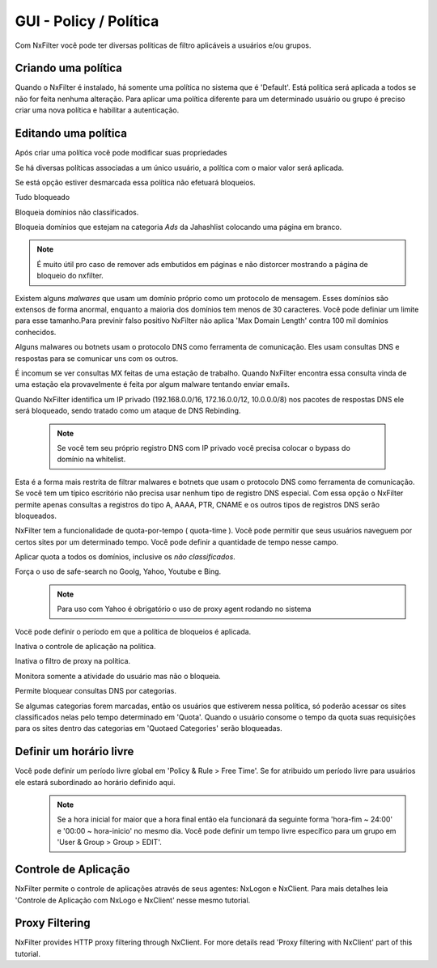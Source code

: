 **********************************
GUI - Policy / Política 
**********************************

Com NxFilter você pode ter diversas políticas de filtro aplicáveis a usuários e/ou grupos.

Criando uma política
**********************************

Quando o NxFilter é instalado, há somente uma política no sistema que é 'Default'. Está política será aplicada a todos se não for feita nenhuma alteração. Para aplicar uma política diferente para um determinado usuário ou grupo é preciso criar uma nova política e habilitar a autenticação.

Editando uma política
**********************************
Após criar uma política você pode modificar suas propriedades

.. envvar:: Priority Points
Se há diversas políticas associadas a um único usuário, a política com o maior valor será aplicada.

.. envvar:: Enable Filter
Se está opção estiver desmarcada essa política não efetuará bloqueios.

.. envvar:: Block All
Tudo bloqueado

.. envvar:: Block Unclassified
Bloqueia domínios não classificados.

.. envvar:: Ad-remove
Bloqueia domínios que estejam na categoria `Ads` da Jahashlist colocando uma página em branco.

.. note:: É muito útil pro caso de remover ads embutidos em páginas e não distorcer mostrando a página de bloqueio do nxfilter.

.. envvar:: Max Domain Length
Existem alguns `malwares` que usam um domínio próprio como um protocolo de mensagem. Esses domínios são extensos de forma anormal, enquanto a maioria dos domínios tem menos de 30 caracteres. Você pode definiar um limite para esse tamanho.Para previnir falso positivo NxFilter não aplica 'Max Domain Length' contra 100 mil domínios conhecidos.

.. envvar:: Block Covert Channel
Alguns malwares ou botnets usam o protocolo DNS como ferramenta de comunicação. Eles usam consultas DNS e respostas para se comunicar uns com os outros.

.. envvar:: Block Mailer Worm
É incomum se ver consultas MX feitas de uma estação de trabalho. Quando NxFilter encontra essa consulta vinda de uma estação ela provavelmente é feita por algum malware tentando enviar emails.

.. envvar:: Block DNS Rebinding
Quando NxFilter identifica um IP privado (192.168.0.0/16, 172.16.0.0/12, 10.0.0.0/8) nos pacotes de respostas DNS ele será bloqueado, sendo tratado como um ataque de DNS Rebinding.

 .. note::
  Se você tem seu próprio registro DNS com IP privado você precisa colocar o bypass do domínio na whitelist.

.. envvar:: Allow 'A' Record Only
Esta é a forma mais restrita de filtrar malwares e botnets que usam o protocolo DNS como ferramenta de comunicação. Se você tem um típico escritório não precisa usar nenhum tipo de registro DNS especial. Com essa opção o NxFilter permite apenas consultas a registros do tipo A, AAAA, PTR, CNAME e os outros tipos de registros DNS serão bloqueados.

.. envvar:: Quota
NxFilter tem a funcionalidade de quota-por-tempo ( quota-time ). Você pode permitir que seus usuários naveguem por certos sites por um determinado tempo. Você pode definir a quantidade de tempo nesse campo.

.. envvar:: Quota All
Aplicar quota a todos os domínios, inclusive os `não classificados`.

.. envvar:: Safe-search
Força o uso de safe-search no Goolg, Yahoo, Youtube e Bing.
 .. note:: Para uso com Yahoo é obrigatório o uso de proxy agent rodando no sistema

.. envvar:: Block-time
Vocë pode definir o período em que a política de bloqueios é aplicada.

.. envvar:: Disable Application Control
Inativa o controle de aplicação na política.

.. envvar:: Disable Proxy Filtering
Inativa o filtro de proxy na política.

.. envvar:: Logging Only
Monitora somente a atividade do usuário mas não o bloqueia.

.. envvar:: Blocked Categories
Permite bloquear consultas DNS por categorias.

.. envvar:: Quotaed Categories
Se algumas categorias forem marcadas, então os usuários que estiverem nessa política, só poderão acessar os sites classificados nelas pelo tempo determinado em 'Quota'. Quando o usuário consome o tempo da quota suas requisições para os sites dentro das categorias em 'Quotaed Categories' serão bloqueadas.

Definir um horário livre
**********************************
Você pode definir um período livre global em 'Policy & Rule > Free Time'. Se for atribuido um período livre para usuários ele estará subordinado ao horário definido aqui.
 .. note::
  Se a hora inicial for maior que a hora final então ela funcionará da seguinte forma 'hora-fim ~ 24:00' e '00:00 ~ hora-inicio' no mesmo dia.
  Você pode definir um tempo livre específico para um grupo em 'User & Group > Group > EDIT'.

Controle de Aplicação
**********************************
NxFilter permite o controle de aplicações através de seus agentes: NxLogon e NxClient. Para mais detalhes leia 'Controle de Aplicação com NxLogo e NxClient' nesse mesmo tutorial.

Proxy Filtering
**********************************
NxFilter provides HTTP proxy filtering through NxClient. For more details read 'Proxy filtering with NxClient' part of this tutorial.
